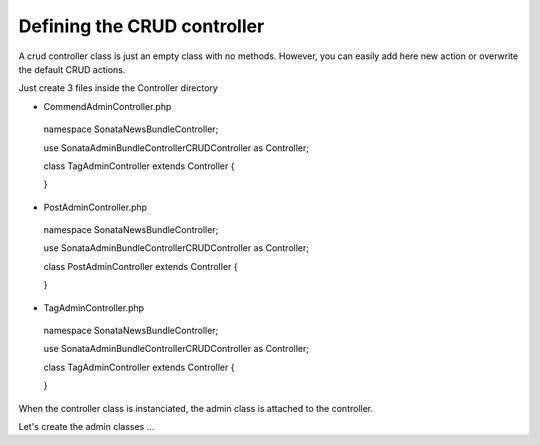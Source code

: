 Defining the CRUD controller
===========================

A crud controller class is just an empty class with no methods. However, you can easily add here
new action or overwrite the default CRUD actions.

Just create 3 files inside the Controller directory


- CommendAdminController.php

..

    namespace Sonata\NewsBundle\Controller;

    use Sonata\AdminBundle\Controller\CRUDController as Controller;
    
    class TagAdminController extends Controller
    {

    }

- PostAdminController.php

..

    namespace Sonata\NewsBundle\Controller;

    use Sonata\AdminBundle\Controller\CRUDController as Controller;

    class PostAdminController extends Controller
    {

    }

- TagAdminController.php

..

    namespace Sonata\NewsBundle\Controller;

    use Sonata\AdminBundle\Controller\CRUDController as Controller;

    class TagAdminController extends Controller
    {

    }


When the controller class is instanciated, the admin class is attached to the controller.

Let's create the admin classes ...